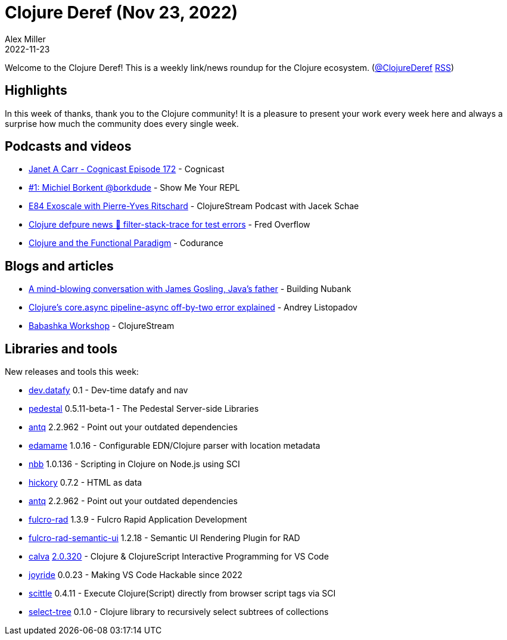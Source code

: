 = Clojure Deref (Nov 23, 2022)
Alex Miller
2022-11-23
:jbake-type: post

ifdef::env-github,env-browser[:outfilesuffix: .adoc]

Welcome to the Clojure Deref! This is a weekly link/news roundup for the Clojure ecosystem. (https://twitter.com/ClojureDeref[@ClojureDeref] https://clojure.org/feed.xml[RSS])

== Highlights

In this week of thanks, thank you to the Clojure community! It is a pleasure to present your work every week here and always a surprise how much the community does every single week.

== Podcasts and videos

* https://cognitect.com/cognicast/172[Janet A Carr - Cognicast Episode 172] - Cognicast
* https://www.youtube.com/watch?v=AYKIR1oh62Y[#1: Michiel Borkent @borkdude] - Show Me Your REPL
* https://clojure.stream/podcast[E84 Exoscale with Pierre-Yves Ritschard] - ClojureStream Podcast with Jacek Schae
* https://www.youtube.com/watch?v=B7_3hVF8zSc[Clojure defpure news 📰 filter-stack-trace for test errors] - Fred Overflow
* https://www.youtube.com/watch?v=2hBl31QP9Pc[Clojure and the Functional Paradigm] - Codurance

== Blogs and articles

* https://building.nubank.com.br/talk-james-gosling-java-at-nubank/[A mind-blowing conversation with James Gosling, Java’s father] - Building Nubank
* https://andreyorst.gitlab.io/posts/2022-11-21-clojures-coreasync-pipeline-async-off-by-two-error-explained/[Clojure's core.async pipeline-async off-by-two error explained] - Andrey Listopadov
* https://clojure.stream/workshops/babashka[Babashka Workshop] - ClojureStream

== Libraries and tools

New releases and tools this week:

* https://github.com/Datomic/dev.datafy[dev.datafy] 0.1 - Dev-time datafy and nav
* https://github.com/pedestal/pedestal[pedestal] 0.5.11-beta-1 - The Pedestal Server-side Libraries
* https://github.com/liquidz/antq[antq] 2.2.962 - Point out your outdated dependencies
* https://github.com/borkdude/edamame[edamame] 1.0.16 - Configurable EDN/Clojure parser with location metadata
* https://github.com/babashka/nbb[nbb] 1.0.136 - Scripting in Clojure on Node.js using SCI
* https://github.com/clj-commons/hickory[hickory] 0.7.2 - HTML as data
* https://github.com/liquidz/antq[antq] 2.2.962 - Point out your outdated dependencies
* https://github.com/fulcrologic/fulcro-rad[fulcro-rad] 1.3.9 - Fulcro Rapid Application Development
* https://github.com/fulcrologic/fulcro-rad-semantic-ui[fulcro-rad-semantic-ui] 1.2.18 - Semantic UI Rendering Plugin for RAD
* https://github.com/BetterThanTomorrow/calva[calva] https://github.com/BetterThanTomorrow/calva/releases/tag/v2.0.320[2.0.320] - Clojure & ClojureScript Interactive Programming for VS Code
* https://github.com/BetterThanTomorrow/joyride[joyride] 0.0.23 - Making VS Code Hackable since 2022
* https://github.com/babashka/scittle[scittle] 0.4.11 - Execute Clojure(Script) directly from browser script tags via SCI
* https://git.sr.ht/~jomco/select-tree[select-tree] 0.1.0 - Clojure library to recursively select subtrees of collections

